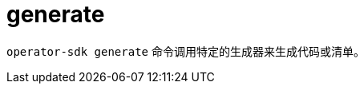 // Module included in the following assemblies:
//
// * cli_reference/osdk/cli-osdk-ref.adoc
// * operators/operator_sdk/osdk-cli-ref.adoc

[id="osdk-cli-ref-generate_{context}"]
= generate

`operator-sdk generate` 命令调用特定的生成器来生成代码或清单。
